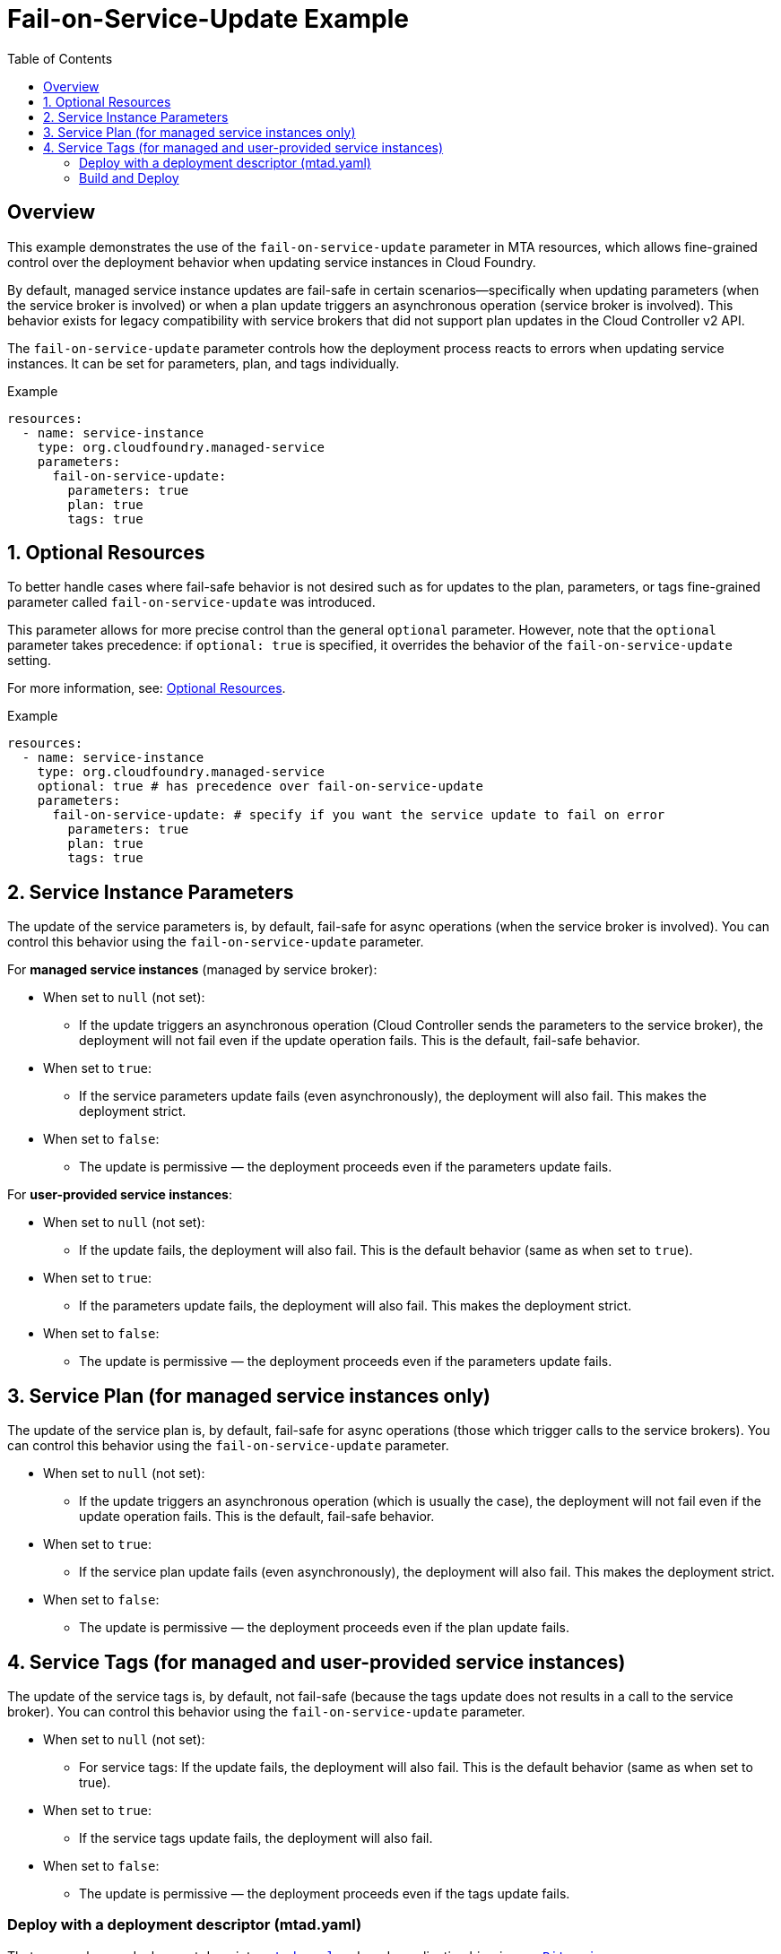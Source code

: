 = Fail-on-Service-Update Example
:toc:

== Overview

This example demonstrates the use of the `fail-on-service-update` parameter in MTA resources, which allows fine-grained control over the deployment behavior when updating service instances in Cloud Foundry.

By default, managed service instance updates are fail-safe in certain scenarios—specifically when updating parameters (when the service broker is involved) or when a plan update triggers an asynchronous operation (service broker is involved). This behavior exists for legacy compatibility with service brokers that did not support plan updates in the Cloud Controller v2 API.

The `fail-on-service-update` parameter controls how the deployment process reacts to errors when updating service instances. It can be set for parameters, plan, and tags individually.

.Example
[source,yaml]
----
resources:
  - name: service-instance
    type: org.cloudfoundry.managed-service
    parameters:
      fail-on-service-update:
        parameters: true
        plan: true
        tags: true
----

== 1. Optional Resources

To better handle cases where fail-safe behavior is not desired such as for updates to the plan, parameters, or tags fine-grained parameter called `fail-on-service-update` was introduced.

This parameter allows for more precise control than the general `optional` parameter. However, note that the `optional` parameter takes precedence: if `optional: true` is specified, it overrides the behavior of the `fail-on-service-update` setting.

For more information, see: https://help.sap.com/docs/btp/sap-business-technology-platform/resources#optional-resources[Optional Resources].

.Example
[source,yaml]
----
resources:
  - name: service-instance
    type: org.cloudfoundry.managed-service
    optional: true # has precedence over fail-on-service-update
    parameters:
      fail-on-service-update: # specify if you want the service update to fail on error
        parameters: true
        plan: true
        tags: true
----

== 2. Service Instance Parameters

The update of the service parameters is, by default, fail-safe for async operations (when the service broker is involved). You can control this behavior using the `fail-on-service-update` parameter.

For *managed service instances* (managed by service broker):

- When set to `null` (not set):
  * If the update triggers an asynchronous operation (Cloud Controller sends the parameters to the service broker), the deployment will not fail even if the update operation fails. This is the default, fail-safe behavior.
- When set to `true`:
  * If the service parameters update fails (even asynchronously), the deployment will also fail. This makes the deployment strict.
- When set to `false`:
  * The update is permissive — the deployment proceeds even if the parameters update fails.


For *user-provided service instances*:

- When set to `null` (not set):
  * If the update fails, the deployment will also fail. This is the default behavior (same as when set to `true`).
- When set to `true`:
  * If the parameters update fails, the deployment will also fail. This makes the deployment strict.
- When set to `false`:
  * The update is permissive — the deployment proceeds even if the parameters update fails.

== 3. Service Plan (for managed service instances only)

The update of the service plan is, by default, fail-safe for async operations (those which trigger calls to the service brokers). You can control this behavior using the `fail-on-service-update` parameter.

- When set to `null` (not set):
  * If the update triggers an asynchronous operation (which is usually the case), the deployment will not fail even if the update operation fails. This is the default, fail-safe behavior.
- When set to `true`:
  * If the service plan update fails (even asynchronously), the deployment will also fail. This makes the deployment strict.
- When set to `false`:
  * The update is permissive — the deployment proceeds even if the plan update fails.

== 4. Service Tags (for managed and user-provided service instances)

The update of the service tags is, by default, not fail-safe (because the tags update does not results in a call to the service broker). You can control this behavior using the `fail-on-service-update` parameter.

- When set to `null` (not set):
  * For service tags: If the update fails, the deployment will also fail. This is the default behavior (same as when set to true).
- When set to `true`:
 * If the service tags update fails, the deployment will also fail.
- When set to `false`:
 * The update is permissive — the deployment proceeds even if the tags update fails.

### Deploy with a deployment descriptor (mtad.yaml)
That approach uses deployment descriptor `link:mtad.yaml[mtad.yaml]` and ready application binaries `link:appBits.zip[appBits.zip]`:

``` bash
cf deploy ./ -f ;
```

_OR_

First assemble an MTA archive using the `mtad.yaml` and then deploy the archive:

``` bash
mbt assemble -t ./ ;
cf deploy fail-on-service-update-example_1.0.0.mtar ;
```

NOTE: See link:mtad.yaml[mtad.yaml] for the modelling

### Build and Deploy
The approach is using development descriptor `link:mta.yaml[mta.yaml]` and application binaries `link:appBits.zip[appBits.zip]` to build MTAR.
Then the MTAR is deployed.

``` bash
mbt build -p cf -t . ;
cf deploy fail-on-service-update-example_1.0.0.mtar -f ;
```

NOTE: See link:mta.yaml[mta.yaml] for the concrete modelling

---
NOTE: The MTA that was deployed has a service with plan "lite"
